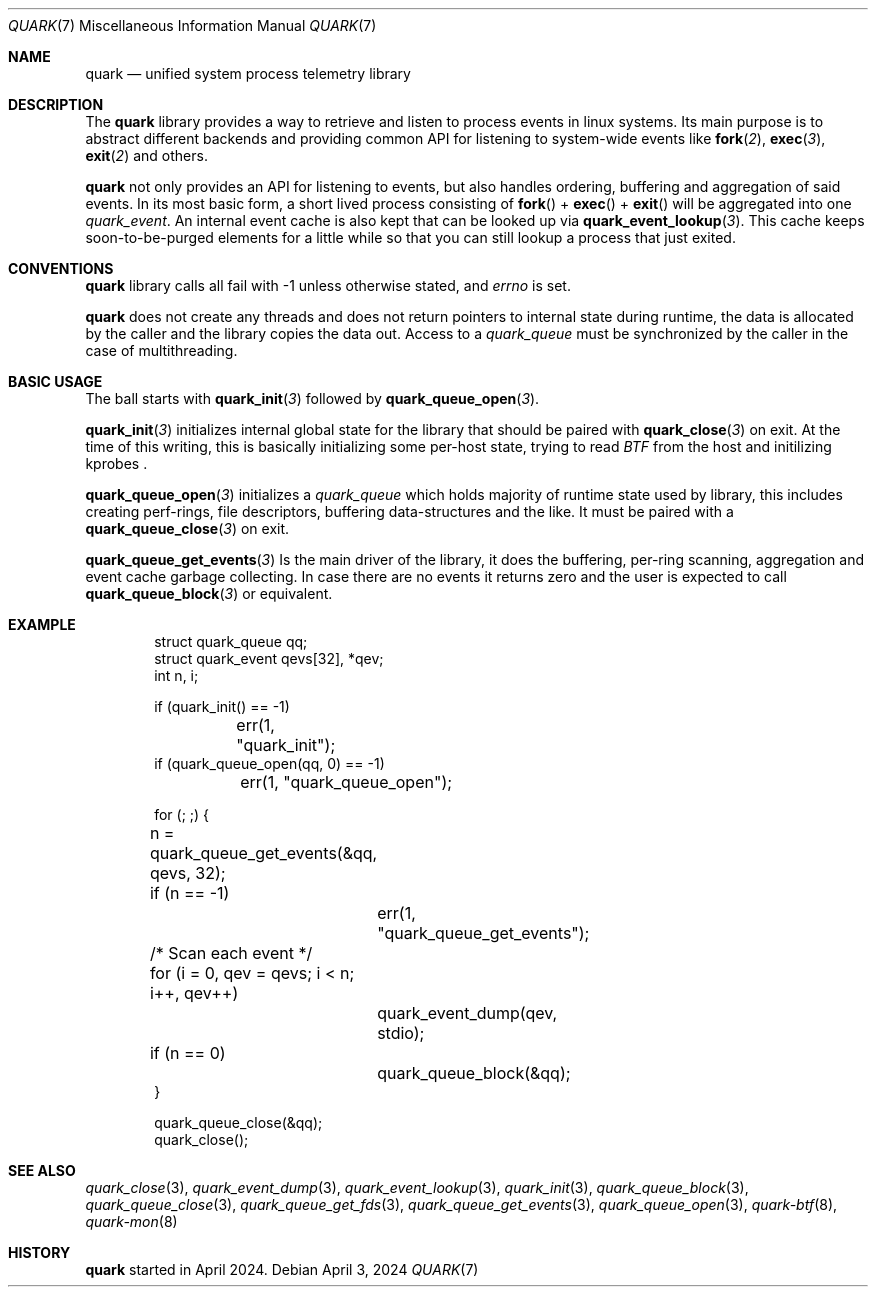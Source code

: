 .\" quark man page
.Dd April 3, 2024
.Dt QUARK 7
.Os
.Sh NAME
.Nm quark
.Nd unified system process telemetry library
.Sh DESCRIPTION
The
.Nm quark
library provides a way to retrieve and listen to process events in linux
systems.
Its main purpose is to abstract different backends and providing common
API for listening to system-wide events like
.Fn fork 2 ,
.Fn exec 3 ,
.Fn exit 2
and others.
.Pp
.Nm quark
not only provides an API for listening to events, but also handles ordering,
buffering and aggregation of said events.
In its most basic form, a short lived process consisting of
.Fn fork
+
.Fn exec
+
.Fn exit
will be aggregated into one
.Vt quark_event .
An internal event cache is also kept that can be looked up via
.Fn quark_event_lookup 3 .
This cache keeps soon-to-be-purged elements for a little while so that you can
still lookup a process that just exited.
.Sh CONVENTIONS
.Nm quark
library calls all fail with -1 unless otherwise stated, and
.Va errno
is set.
.Pp
.Nm quark
does not create any threads and does not return pointers to internal state
during runtime, the data is allocated by the caller and the library copies the
data out.
Access to a
.Vt quark_queue
must be synchronized by the caller in the case of multithreading.
.Sh BASIC USAGE
The ball starts with
.Fn quark_init 3
followed by
.Fn quark_queue_open 3 .
.Pp
.Fn quark_init 3
initializes internal global state for the library that should be paired with
.Fn quark_close 3
on exit.
At the time of this writing, this is basically initializing some
per-host state, trying to read
.Vt BTF
from the host and initilizing kprobes .
.Pp
.Fn quark_queue_open 3
initializes a
.Vt quark_queue
which holds majority of runtime state used by library, this includes creating
perf-rings, file descriptors, buffering data-structures and the like.
It must be paired with a
.Fn quark_queue_close 3
on exit.
.Pp
.Fn quark_queue_get_events 3
Is the main driver of the library, it does the buffering, per-ring scanning,
aggregation and event cache garbage collecting.
In case there are no events it
returns zero and the user is expected to call
.Fn quark_queue_block 3
or equivalent.
.Sh EXAMPLE
.Bd -literal -offset indent
struct quark_queue qq;
struct quark_event qevs[32], *qev;
int n, i;

if (quark_init() == -1)
	err(1, "quark_init");
if (quark_queue_open(qq, 0) == -1)
	err(1, "quark_queue_open");

for (; ;) {
	n = quark_queue_get_events(&qq, qevs, 32);
	if (n == -1)
		err(1, "quark_queue_get_events");
	/* Scan each event */
	for (i = 0, qev = qevs; i < n; i++, qev++)
		quark_event_dump(qev, stdio);
	if (n == 0)
		quark_queue_block(&qq);
}

quark_queue_close(&qq);
quark_close();
.Ed
.Sh SEE ALSO
.Xr quark_close 3 ,
.Xr quark_event_dump 3 ,
.Xr quark_event_lookup 3 ,
.Xr quark_init 3 ,
.Xr quark_queue_block 3 ,
.Xr quark_queue_close 3 ,
.Xr quark_queue_get_fds 3 ,
.Xr quark_queue_get_events 3 ,
.Xr quark_queue_open 3 ,
.Xr quark-btf 8 ,
.Xr quark-mon 8
.Sh HISTORY
.Nm quark
started in April 2024.
